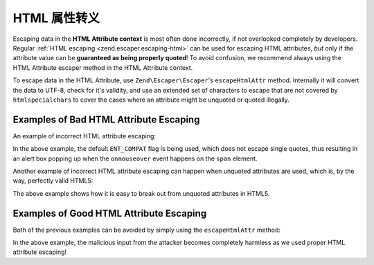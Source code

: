 .. _zend.escaper.escaping-html-attributes:

HTML 属性转义
========================

Escaping data in the **HTML Attribute context** is most often done incorrectly, if not overlooked completely by
developers. Regular :ref:`HTML escaping <zend.escaper.escaping-html>` can be used for escaping HTML attributes, *but*
only if the attribute value can be **guaranteed as being properly quoted**! To avoid confusion, we recommend always
using the HTML Attribute escaper method in the HTML Attribute context.

To escape data in the HTML Attribute, use ``Zend\Escaper\Escaper``'s ``escapeHtmlAttr`` method. Internally it will 
convert the data to UTF-8, check for it's validity, and use an extended set of characters to escape that are not
covered by ``htmlspecialchars`` to cover the cases where an attribute might be unquoted or quoted illegally.

.. _zend.escaper.escaping-html-attributes.bad-examples:

Examples of Bad HTML Attribute Escaping
---------------------------------------

An example of incorrect HTML attribute escaping:

.. code-block:: php
    :linenos:

    <?php header('Content-Type: text/html; charset=UTF-8'); ?>
    <!DOCTYPE html>
    <?php
    $input = <<<INPUT
    ' onmouseover='alert(/ZF2!/);
    INPUT;
    /**
     * NOTE: This is equivalent to using htmlspecialchars($input, ENT_COMPAT)
     */
    $output = htmlspecialchars($input);
    ?>
    <html>
    <head>
        <title>Single Quoted Attribute</title>
        <meta http-equiv="Content-Type" content="text/html; charset=UTF-8">
    </head>
    <body>
        <div>
            <?php 
            // the span tag will look like:
            // <span title='' onmouseover='alert(/ZF2!/);'>
            ?>
            <span title='<?php echo $output ?>'>
                What framework are you using?
            </span>
        </div>
    </body>
    </html>

In the above example, the default ``ENT_COMPAT`` flag is being used, which does not escape single quotes, thus
resulting in an alert box popping up when the ``onmouseover`` event happens on the ``span`` element.

Another example of incorrect HTML attribute escaping can happen when unquoted attributes are used, which is, by the
way, perfectly valid HTML5:

.. code-block:: php
    :linenos:

    <?php header('Content-Type: text/html; charset=UTF-8'); ?>
    <!DOCTYPE html>
    <?php
    $input = <<<INPUT
    faketitle onmouseover=alert(/ZF2!/);
    INPUT;
    // Tough luck using proper flags when the title attribute is unquoted!
    $output = htmlspecialchars($input,ENT_QUOTES);
    ?>
    <html>
    <head>
        <title>Quoteless Attribute</title>
        <meta http-equiv="Content-Type" content="text/html; charset=UTF-8">
    </head>
    <body>
        <div>
            <?php 
            // the span tag will look like:
            // <span title=faketitle onmouseover=alert(/ZF2!/);>
            ?>
            <span title=<?php echo $output ?>>
                What framework are you using?
            </span>
        </div>
    </body>
    </html>

The above example shows how it is easy to break out from unquoted attributes in HTML5.

.. _zend.escaper.escaping-html-attributes.good-examples:

Examples of Good HTML Attribute Escaping 
----------------------------------------

Both of the previous examples can be avoided by simply using the ``escapeHtmlAttr`` method:

.. code-block:: php
    :linenos:

    <?php header('Content-Type: text/html; charset=UTF-8'); ?>
    <!DOCTYPE html>
    <?php
    $input = <<<INPUT
    faketitle onmouseover=alert(/ZF2!/);
    INPUT;
    $escaper = new Zend\Escaper\Escaper('utf-8');
    $output = $escaper->escapeHtmlAttr($input);
    ?>
    <html>
    <head>
        <title>Quoteless Attribute</title>
        <meta http-equiv="Content-Type" content="text/html; charset=UTF-8">
    </head>
    <body>
        <div>
            <?php 
            // the span tag will look like:
            // <span title=faketitle&#x20;onmouseover&#x3D;alert&#x28;&#x2F;ZF2&#x21;&#x2F;&#x29;&#x3B;>
            ?>
            <span title=<?php echo $output ?>>
                What framework are you using?
            </span>
        </div>
    </body>
    </html>

In the above example, the malicious input from the attacker becomes completely harmless as we used proper HTML
attribute escaping!
